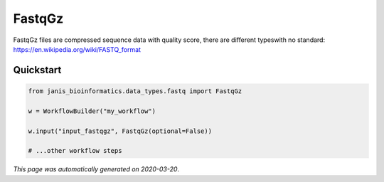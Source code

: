 
FastqGz
=======

FastqGz files are compressed sequence data with quality score, there are different typeswith no standard: https://en.wikipedia.org/wiki/FASTQ_format



Quickstart
-----------

.. code-block:: python

   from janis_bioinformatics.data_types.fastq import FastqGz

   w = WorkflowBuilder("my_workflow")

   w.input("input_fastqgz", FastqGz(optional=False))
   
   # ...other workflow steps

*This page was automatically generated on 2020-03-20*.
